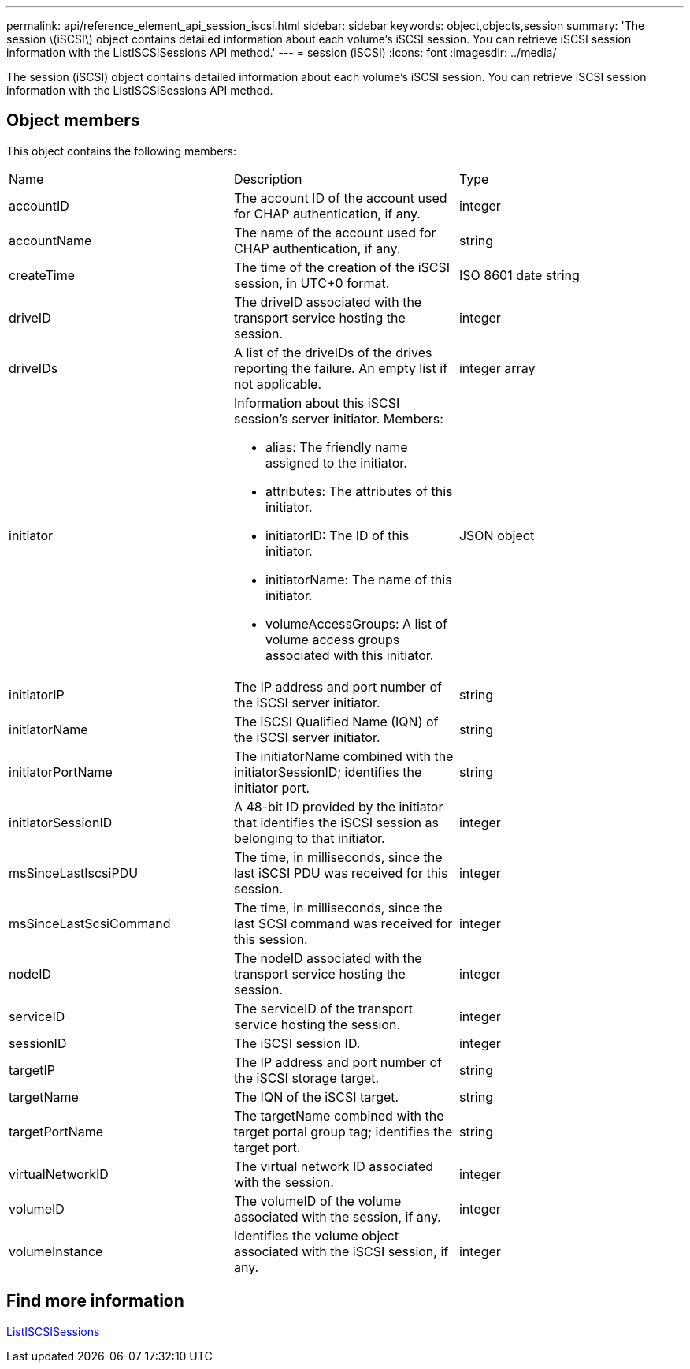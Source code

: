 ---
permalink: api/reference_element_api_session_iscsi.html
sidebar: sidebar
keywords: object,objects,session
summary: 'The session \(iSCSI\) object contains detailed information about each volume’s iSCSI session. You can retrieve iSCSI session information with the ListISCSISessions API method.'
---
= session (iSCSI)
:icons: font
:imagesdir: ../media/

[.lead]
The session (iSCSI) object contains detailed information about each volume's iSCSI session. You can retrieve iSCSI session information with the ListISCSISessions API method.

== Object members

This object contains the following members:

|===
|Name |Description |Type
a|
accountID
a|
The account ID of the account used for CHAP authentication, if any.
a|
integer
a|
accountName
a|
The name of the account used for CHAP authentication, if any.
a|
string
a|
createTime
a|
The time of the creation of the iSCSI session, in UTC+0 format.
a|
ISO 8601 date string
a|
driveID
a|
The driveID associated with the transport service hosting the session.
a|
integer
a|
driveIDs
a|
A list of the driveIDs of the drives reporting the failure. An empty list if not applicable.
a|
integer array
a|
initiator
a|
Information about this iSCSI session's server initiator. Members:

* alias: The friendly name assigned to the initiator.
* attributes: The attributes of this initiator.
* initiatorID: The ID of this initiator.
* initiatorName: The name of this initiator.
* volumeAccessGroups: A list of volume access groups associated with this initiator.

a|
JSON object
a|
initiatorIP
a|
The IP address and port number of the iSCSI server initiator.
a|
string
a|
initiatorName
a|
The iSCSI Qualified Name (IQN) of the iSCSI server initiator.
a|
string
a|
initiatorPortName
a|
The initiatorName combined with the initiatorSessionID; identifies the initiator port.
a|
string
a|
initiatorSessionID
a|
A 48-bit ID provided by the initiator that identifies the iSCSI session as belonging to that initiator.
a|
integer
a|
msSinceLastIscsiPDU
a|
The time, in milliseconds, since the last iSCSI PDU was received for this session.
a|
integer
a|
msSinceLastScsiCommand
a|
The time, in milliseconds, since the last SCSI command was received for this session.
a|
integer
a|
nodeID
a|
The nodeID associated with the transport service hosting the session.
a|
integer
a|
serviceID
a|
The serviceID of the transport service hosting the session.
a|
integer
a|
sessionID
a|
The iSCSI session ID.
a|
integer
a|
targetIP
a|
The IP address and port number of the iSCSI storage target.
a|
string
a|
targetName
a|
The IQN of the iSCSI target.
a|
string
a|
targetPortName
a|
The targetName combined with the target portal group tag; identifies the target port.
a|
string
a|
virtualNetworkID
a|
The virtual network ID associated with the session.
a|
integer
a|
volumeID
a|
The volumeID of the volume associated with the session, if any.
a|
integer
a|
volumeInstance
a|
Identifies the volume object associated with the iSCSI session, if any.
a|
integer
|===


== Find more information 

xref:reference_element_api_listiscsisessions.adoc[ListISCSISessions]
